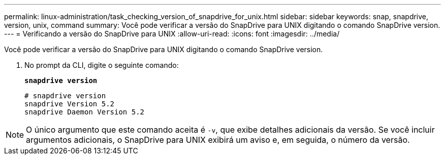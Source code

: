 ---
permalink: linux-administration/task_checking_version_of_snapdrive_for_unix.html 
sidebar: sidebar 
keywords: snap, snapdrive, version, unix, command 
summary: Você pode verificar a versão do SnapDrive para UNIX digitando o comando SnapDrive version. 
---
= Verificando a versão do SnapDrive para UNIX
:allow-uri-read: 
:icons: font
:imagesdir: ../media/


[role="lead"]
Você pode verificar a versão do SnapDrive para UNIX digitando o comando SnapDrive version.

. No prompt da CLI, digite o seguinte comando:
+
`*snapdrive version*`

+
[listing]
----
# snapdrive version
snapdrive Version 5.2
snapdrive Daemon Version 5.2
----



NOTE: O único argumento que este comando aceita é `-v`, que exibe detalhes adicionais da versão. Se você incluir argumentos adicionais, o SnapDrive para UNIX exibirá um aviso e, em seguida, o número da versão.
